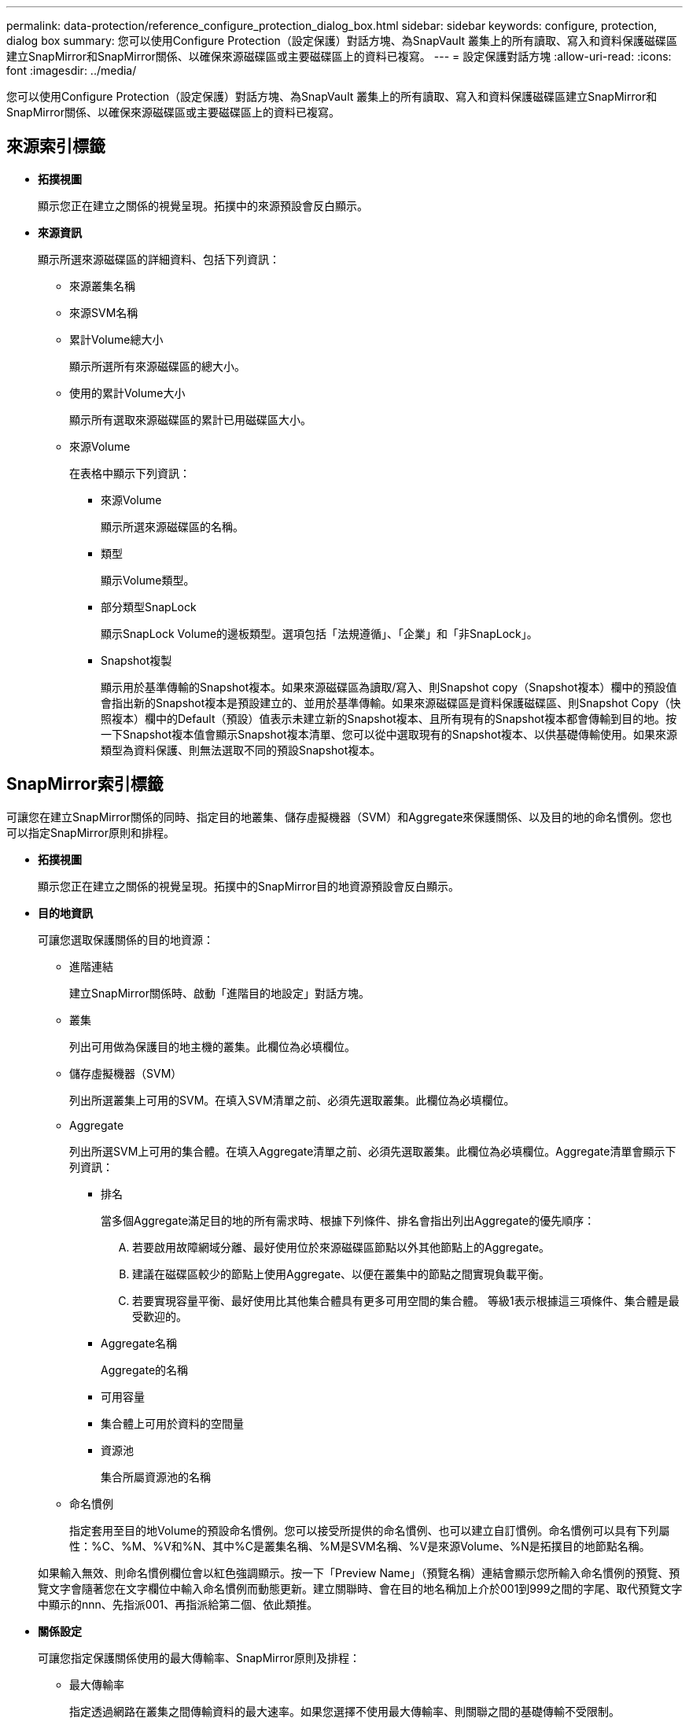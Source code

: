 ---
permalink: data-protection/reference_configure_protection_dialog_box.html 
sidebar: sidebar 
keywords: configure, protection, dialog box 
summary: 您可以使用Configure Protection（設定保護）對話方塊、為SnapVault 叢集上的所有讀取、寫入和資料保護磁碟區建立SnapMirror和SnapMirror關係、以確保來源磁碟區或主要磁碟區上的資料已複寫。 
---
= 設定保護對話方塊
:allow-uri-read: 
:icons: font
:imagesdir: ../media/


[role="lead"]
您可以使用Configure Protection（設定保護）對話方塊、為SnapVault 叢集上的所有讀取、寫入和資料保護磁碟區建立SnapMirror和SnapMirror關係、以確保來源磁碟區或主要磁碟區上的資料已複寫。



== 來源索引標籤

* *拓撲視圖*
+
顯示您正在建立之關係的視覺呈現。拓撲中的來源預設會反白顯示。

* *來源資訊*
+
顯示所選來源磁碟區的詳細資料、包括下列資訊：

+
** 來源叢集名稱
** 來源SVM名稱
** 累計Volume總大小
+
顯示所選所有來源磁碟區的總大小。

** 使用的累計Volume大小
+
顯示所有選取來源磁碟區的累計已用磁碟區大小。

** 來源Volume
+
在表格中顯示下列資訊：

+
*** 來源Volume
+
顯示所選來源磁碟區的名稱。

*** 類型
+
顯示Volume類型。

*** 部分類型SnapLock
+
顯示SnapLock Volume的邊板類型。選項包括「法規遵循」、「企業」和「非SnapLock」。

*** Snapshot複製
+
顯示用於基準傳輸的Snapshot複本。如果來源磁碟區為讀取/寫入、則Snapshot copy（Snapshot複本）欄中的預設值會指出新的Snapshot複本是預設建立的、並用於基準傳輸。如果來源磁碟區是資料保護磁碟區、則Snapshot Copy（快照複本）欄中的Default（預設）值表示未建立新的Snapshot複本、且所有現有的Snapshot複本都會傳輸到目的地。按一下Snapshot複本值會顯示Snapshot複本清單、您可以從中選取現有的Snapshot複本、以供基礎傳輸使用。如果來源類型為資料保護、則無法選取不同的預設Snapshot複本。









== SnapMirror索引標籤

可讓您在建立SnapMirror關係的同時、指定目的地叢集、儲存虛擬機器（SVM）和Aggregate來保護關係、以及目的地的命名慣例。您也可以指定SnapMirror原則和排程。

* *拓撲視圖*
+
顯示您正在建立之關係的視覺呈現。拓撲中的SnapMirror目的地資源預設會反白顯示。

* *目的地資訊*
+
可讓您選取保護關係的目的地資源：

+
** 進階連結
+
建立SnapMirror關係時、啟動「進階目的地設定」對話方塊。

** 叢集
+
列出可用做為保護目的地主機的叢集。此欄位為必填欄位。

** 儲存虛擬機器（SVM）
+
列出所選叢集上可用的SVM。在填入SVM清單之前、必須先選取叢集。此欄位為必填欄位。

** Aggregate
+
列出所選SVM上可用的集合體。在填入Aggregate清單之前、必須先選取叢集。此欄位為必填欄位。Aggregate清單會顯示下列資訊：

+
*** 排名
+
當多個Aggregate滿足目的地的所有需求時、根據下列條件、排名會指出列出Aggregate的優先順序：

+
.... 若要啟用故障網域分離、最好使用位於來源磁碟區節點以外其他節點上的Aggregate。
.... 建議在磁碟區較少的節點上使用Aggregate、以便在叢集中的節點之間實現負載平衡。
.... 若要實現容量平衡、最好使用比其他集合體具有更多可用空間的集合體。
等級1表示根據這三項條件、集合體是最受歡迎的。


*** Aggregate名稱
+
Aggregate的名稱

*** 可用容量
*** 集合體上可用於資料的空間量
*** 資源池
+
集合所屬資源池的名稱



** 命名慣例
+
指定套用至目的地Volume的預設命名慣例。您可以接受所提供的命名慣例、也可以建立自訂慣例。命名慣例可以具有下列屬性：%C、%M、%V和%N、其中%C是叢集名稱、%M是SVM名稱、%V是來源Volume、%N是拓撲目的地節點名稱。

+
如果輸入無效、則命名慣例欄位會以紅色強調顯示。按一下「Preview Name」（預覽名稱）連結會顯示您所輸入命名慣例的預覽、預覽文字會隨著您在文字欄位中輸入命名慣例而動態更新。建立關聯時、會在目的地名稱加上介於001到999之間的字尾、取代預覽文字中顯示的nnn、先指派001、再指派給第二個、依此類推。



* *關係設定*
+
可讓您指定保護關係使用的最大傳輸率、SnapMirror原則及排程：

+
** 最大傳輸率
+
指定透過網路在叢集之間傳輸資料的最大速率。如果您選擇不使用最大傳輸率、則關聯之間的基礎傳輸不受限制。

** SnapMirror原則
+
指定ONTAP 關係的SnapMirror原則。預設值為DPDefault。

** 建立原則
+
啟動Create SnapMirror Policy（建立SnapMirror原則）對話方塊、讓您建立並使用新的SnapMirror原則。

** SnapMirror排程
+
指定ONTAP 關係的SnapMirror原則。可用時程包括無、5分鐘、8小時、每日、每小時、 以及每週。預設值為「無」、表示沒有任何排程與關係相關。除非屬於儲存服務、否則不含排程的關係不會有延遲狀態值。

** 建立排程
+
啟動「建立排程」對話方塊、可讓您建立新的SnapMirror排程。







== 選項卡SnapVault

可讓您指定次要叢集、SVM和Aggregate以建立保護關係、以及次要Volume的命名慣例、同時建立SnapVault 一個彼此之間的不協調關係。您也可以指定SnapVault 一個不確定的原則和排程。

* *拓撲視圖*
+
顯示您正在建立之關係的視覺呈現。根據預設、會強調顯示拓撲中的「列舉次要資源」SnapVault 。

* *次要資訊*
+
可讓您選取用於保護關係的次要資源：

+
** 進階連結
+
啟動「進階次要設定」對話方塊。

** 叢集
+
列出可用做為次要保護主機的叢集。此欄位為必填欄位。

** 儲存虛擬機器（SVM）
+
列出所選叢集上可用的SVM。在填入SVM清單之前、必須先選取叢集。此欄位為必填欄位。

** Aggregate
+
列出所選SVM上可用的集合體。在填入Aggregate清單之前、必須先選取叢集。此欄位為必填欄位。Aggregate清單會顯示下列資訊：

+
*** 排名
+
當多個Aggregate滿足目的地的所有需求時、根據下列條件、排名會指出列出Aggregate的優先順序：

+
.... 如果要啟用故障網域分離、最好使用位於主磁碟區節點以外其他節點上的Aggregate。
.... 建議在磁碟區較少的節點上使用Aggregate、以便在叢集中的節點之間實現負載平衡。
.... 若要實現容量平衡、最好使用比其他集合體具有更多可用空間的集合體。
等級1表示根據這三項條件、集合體是最受歡迎的。


*** Aggregate名稱
+
Aggregate的名稱

*** 可用容量
*** 集合體上可用於資料的空間量
*** 資源池
+
集合所屬資源池的名稱



** 命名慣例
+
指定套用至次要Volume的預設命名慣例。您可以接受所提供的命名慣例、也可以建立自訂慣例。命名慣例可以具有下列屬性：%C、%M、%V和%N、其中%C為叢集名稱、%M為SVM名稱、%V為來源Volume、%N為拓撲次要節點名稱。

+
如果輸入無效、則命名慣例欄位會以紅色強調顯示。按一下「Preview Name」（預覽名稱）連結會顯示您所輸入命名慣例的預覽、預覽文字會隨著您在文字欄位中輸入命名慣例而動態更新。如果您輸入的值無效、無效資訊會在預覽區域顯示為紅色問號。建立關聯時、會在次要名稱後面加上介於001到999之間的字尾、取代預覽文字中顯示的nnn、先指派001、再指派給第二個、依此類推。



* *關係設定*
+
可讓您指定SnapVault 保護關係所使用的最大傳輸率、不適用的原則和SnapVault 不適用的排程：

+
** 最大傳輸率
+
指定透過網路在叢集之間傳輸資料的最大速率。如果您選擇不使用最大傳輸率、則關聯之間的基礎傳輸不受限制。

** 政策SnapVault
+
指定ONTAP SnapVault 關聯的不規則。預設值為XDPDefault。

** 建立原則
+
啟動「建立SnapVault 功能不全原則」對話方塊、讓您建立及使用新SnapVault 的功能不全原則。

** 排程SnapVault
+
指定ONTAP SnapVault 關聯的不一致排程。可用時程包括無、5分鐘、8小時、每日、每小時、 以及每週。預設值為「無」、表示沒有任何排程與關係相關。除非屬於儲存服務、否則不含排程的關係不會有延遲狀態值。

** 建立排程
+
啟動「建立排程」對話方塊、可讓您建立SnapVault 一套「還原排程」。







== 命令按鈕

命令按鈕可讓您執行下列工作：

* *取消*
+
捨棄您的選擇、然後關閉「設定保護」對話方塊。

* *適用*
+
套用您的選擇、並開始保護程序。


